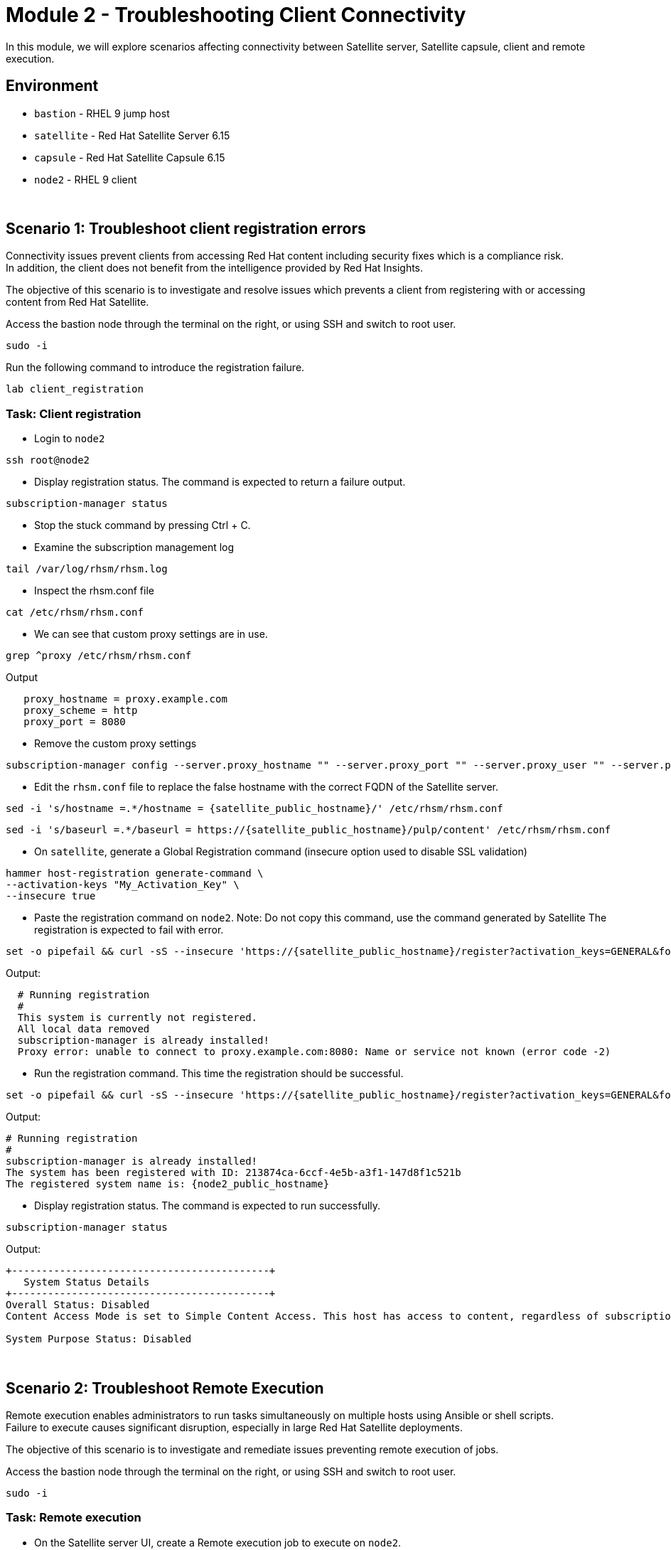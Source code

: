 = Module 2 - Troubleshooting Client Connectivity

In this module, we will explore scenarios affecting connectivity between Satellite server, Satellite capsule, client and remote execution. +

== Environment
* `bastion`   - RHEL 9 jump host
* `satellite` - Red Hat Satellite Server 6.15
* `capsule`   - Red Hat Satellite Capsule 6.15
* `node2`     - RHEL 9 client

{empty} +

[#scenario 1]
== Scenario 1: Troubleshoot client registration errors

Connectivity issues prevent clients from accessing Red Hat content including security fixes which is a compliance risk. +
In addition, the client does not benefit from the intelligence provided by Red Hat Insights. +

The objective of this scenario is to investigate and resolve issues which prevents a client from registering with or accessing content from Red Hat Satellite. +

Access the bastion node through the terminal on the right, or using SSH and switch to root user.

[source,sh,role=execute,subs="attributes"]
----
sudo -i
----

Run the following command to introduce the registration failure.

[source,sh,role=execute,subs="attributes"]
----
lab client_registration
----


=== Task: Client registration

* Login to `node2`

[source,sh,role=execute,subs="attributes"]
----
ssh root@node2
----

* Display registration status. The command is expected to return a failure output.

[source,sh,role=execute,subs="attributes"]
----
subscription-manager status
----

* Stop the stuck command by pressing Ctrl + C.

* Examine the subscription management log

[source,sh,role=execute,subs="attributes"]
----
tail /var/log/rhsm/rhsm.log
----

* Inspect the rhsm.conf file

[source,sh,role=execute,subs="attributes"]
----
cat /etc/rhsm/rhsm.conf
----

* We can see that custom proxy settings are in use.

[source,sh,role=execute,subs="attributes"]
----
grep ^proxy /etc/rhsm/rhsm.conf
----

Output
----
   proxy_hostname = proxy.example.com
   proxy_scheme = http
   proxy_port = 8080
----

* Remove the custom proxy settings

[source,sh,role=execute,subs="attributes"]
----
subscription-manager config --server.proxy_hostname "" --server.proxy_port "" --server.proxy_user "" --server.proxy_password ""
----

* Edit the `rhsm.conf` file to replace the false hostname with the correct FQDN of the Satellite server.

[source,sh,role=execute,subs="attributes"]
----
sed -i 's/hostname =.*/hostname = {satellite_public_hostname}/' /etc/rhsm/rhsm.conf
----

----
sed -i 's/baseurl =.*/baseurl = https://{satellite_public_hostname}/pulp/content' /etc/rhsm/rhsm.conf
----

* On `satellite`, generate a Global Registration command (insecure option used to disable SSL validation)

[source,sh,role=execute,subs="attributes"]
----
hammer host-registration generate-command \
--activation-keys "My_Activation_Key" \
--insecure true
----

* Paste the registration command on `node2`. Note: Do not copy this command, use the command generated by Satellite
The registration is expected to fail with error.

----
set -o pipefail && curl -sS --insecure 'https://{satellite_public_hostname}/register?activation_keys=GENERAL&force=1&location_id=2&organization_id=1&setup_insights=0&setup_remote_execution=1&setup_remote_execution_pull=0' -H 'Authorization: Bearer TOKEN' | bash
----

Output:
----
  # Running registration
  #
  This system is currently not registered.
  All local data removed
  subscription-manager is already installed!
  Proxy error: unable to connect to proxy.example.com:8080: Name or service not known (error code -2)
----

* Run the registration command. This time the registration should be successful.

----
set -o pipefail && curl -sS --insecure 'https://{satellite_public_hostname}/register?activation_keys=GENERAL&force=1&location_id=2&organization_id=1&setup_insights=0&setup_remote_execution=1&setup_remote_execution_pull=0' -H 'Authorization: Bearer TOKEN' | bash
----

Output:
----
# Running registration
#
subscription-manager is already installed!
The system has been registered with ID: 213874ca-6ccf-4e5b-a3f1-147d8f1c521b
The registered system name is: {node2_public_hostname}
----

* Display registration status. The command is expected to run successfully.

[source,sh,role=execute,subs="attributes"]
----
subscription-manager status
----

Output:
----
+-------------------------------------------+
   System Status Details
+-------------------------------------------+
Overall Status: Disabled
Content Access Mode is set to Simple Content Access. This host has access to content, regardless of subscription status.

System Purpose Status: Disabled
----

{empty} +

[#scenario 2]
== Scenario 2: Troubleshoot Remote Execution

Remote execution enables administrators to run tasks simultaneously on multiple hosts using Ansible or shell scripts. +
Failure to execute causes significant disruption, especially in large Red Hat Satellite deployments. +

The objective of this scenario is to investigate and remediate issues preventing remote execution of jobs. +

Access the bastion node through the terminal on the right, or using SSH and switch to root user.

[source,sh,role=execute,subs="attributes"]
----
sudo -i
----


=== Task: Remote execution

* On the Satellite server UI, create a Remote execution job to execute on `node2`. +
* Navigate to `Monitor` -> `Jobs` -> `Run job`.

    Job Category: Commands
    Job template: Run Command - Script Default

* Click `Next`

    Target hosts and input: node2
    command: date

* Click `Run on selected hosts`

* Examine the job output. The job fails because the Remote Execution SSH public key used by the Satellite server does not exist on `node2`.

* On `satellite`, copy the SSH public key to `node2`.

[source,sh,role=execute,subs="attributes"]
----
scp /var/lib/foreman-proxy/ssh/id_rsa_foreman_proxy.pub node2:~/.ssh/authorized_keys 
----

* Re-run the Remote Execution job on `node2`. The job should run successfully.

{empty} +

[#scenario 3]
== Scenario 3: Troubleshoot Capsule Connectivity

Capsules servers mirror content from Satellite server, bringing content and Satellite services closer to clients in distinct geographical or logical locations. +
Connectivity issues between Satellite and Capsules can result in corrupt or inconsistent data being served to clients. +

The objective of this scenario is to investigate and remediate issues affecting connectivity between clients and Red Hat Satellite Capsule. +

Access the bastion node through the terminal on the right, or using SSH and switch to root user.

[source,sh,role=execute,subs="attributes"]
----
sudo -i
----

Run the following command to introduce Capsule connectivity failure.

[source,sh,role=execute,subs="attributes"]
----
lab break client_capsule
----


=== Task: Capsule connectivity

* On the Satellite server UI, check the status of the Capsule server. Navigate to `Infrastructure` -> `Capsules`, then click on `capsule`

* Notice that the Communication status is marked with a red X.

image::capsule_failure.png[]

{empty} +

* On `satellite`, check certificate exchange with `capsule`. Notice the Capsule features are not listed.

[source,sh,role=execute,subs="attributes"]
----
curl --cert /etc/foreman/client_cert.pem --key /etc/foreman/client_key.pem --cacert /etc/foreman/proxy_ca.pem https://{node2_public_hostname}:9090/features | python3 -m json.tool
----

* On `capsule`, examine the `foreman-proxy` log.

[source,sh,role=execute,subs="attributes"]
----
# grep -i '\[E]' /var/log/foreman-proxy/proxy.log
----

Output:

    2024-12-19T21:32:22  [E] <Errno::ENOENT> No such file or directory @ rb_sysopen - /etc/foreman-proxy/foreman_ssl_cert.pem
    2024-12-19T21:32:22  [E] <Errno::ENOENT> No such file or directory @ rb_sysopen - /etc/foreman-proxy/foreman_ssl_cert.pem
    2024-12-19T21:32:22  [E] <Errno::ENOENT> No such file or directory @ rb_sysopen - /etc/foreman-proxy/foreman_ssl_cert.pem


* On `capsule`, inspect the certificates directory. Notice that the `foreman_ssl_cert.pem` certificate file is missing

[source,sh,role=execute,subs="attributes"]
----
# ls -l /etc/foreman-proxy/
----

Output:

    total 20
    -rw-r--r--. 1 root root             0 Dec 20  2023 migration_state
    drwxr-xr-x. 2 root root          4096 Dec 19 21:07 settings.d
    -rw-r-----. 1 root foreman-proxy 3477 Dec 19 21:05 settings.yml
    -r--r-----. 1 root foreman-proxy 2496 Dec 19 21:05 ssl_ca.pem
    -r--r--r--. 1 root foreman-proxy 2175 Dec 19 21:05 ssl_cert.pem
    -r--r-----. 1 root foreman-proxy 3272 Dec 19 21:05 ssl_key.pem


* On `satellite`, generate new certificates for the Capsule.

[source,sh,role=execute,subs="attributes"]
----
capsule-certs-generate \
--foreman-proxy-fqdn {capsule_public_hostname} \
--certs-tar /root/capsule_cert/{capsule_public_hostname}-certs.tar
----

Output:

    satellite-installer --scenario capsule \
    --certs-tar-file "/root/capsule_cert/capsule.example.com-certs.tar" \
    --foreman-proxy-register-in-foreman "true" \
    --foreman-proxy-foreman-base-url "https://satellite.example.com" \
    --foreman-proxy-trusted-hosts "satellite.example.com" \
    --foreman-proxy-trusted-hosts "capsule.example.com" \
    --foreman-proxy-oauth-consumer-key "s97QxvUAgFNAQZNGg4F9zLq2biDsxM7f" \
    --foreman-proxy-oauth-consumer-secret "6bpzAdMpRAfYaVZtaepYetomgBVQ6ehY"


* Copy the certificate bundle to `capsule`.

[source,sh,role=execute,subs="attributes"]
----
scp /root/capsule_cert/capsule.example.com-certs.tar \
root@capsule.example.com:/root/capsule.example.com-certs.tar
----

* On `capsule`, run `satellite-installer` command generated in the previous step.

[source,sh,role=execute,subs="attributes"]
----
satellite-installer --scenario capsule \
--certs-tar-file "/root/capsule_cert/capsule.example.com-certs.tar" \
--foreman-proxy-register-in-foreman "true" \
--foreman-proxy-foreman-base-url "https://satellite.example.com" \
--foreman-proxy-trusted-hosts "satellite.example.com" \
--foreman-proxy-trusted-hosts "capsule.example.com" \
--foreman-proxy-oauth-consumer-key "s97QxvUAgFNAQZNGg4F9zLq2biDsxM7f" \
--foreman-proxy-oauth-consumer-secret "6bpzAdMpRAfYaVZtaepYetomgBVQ6ehY"
----

* On `capsule`, restart the `foreman-proxy` service.
[source,sh,role=execute,subs="attributes"]
----
systemctl restart foreman.proxy
----

* On `satellite`, check certificate exchange with the Capsule. This time, the Capsule features are listed.

[source,sh,role=execute,subs="attributes"]
----
curl --cert /etc/foreman/client_cert.pem --key /etc/foreman/client_key.pem --cacert /etc/foreman/proxy_ca.pem https://{capsule_public_hostname}:9090/features | python3 -m json.tool
----

Output:

    [
    "container_gateway",
    "dynflow",
    "logs",
    "pulpcore",
    "registration",
    "script",
    "templates"
    ]

* On the Satellite server UI, check the status of the Capsule server. Navigate to `Infrastructure` -> `Capsules`, then click on `capsule`

* Notice that the Communication status is marked with a green check.

This lab is complete.
